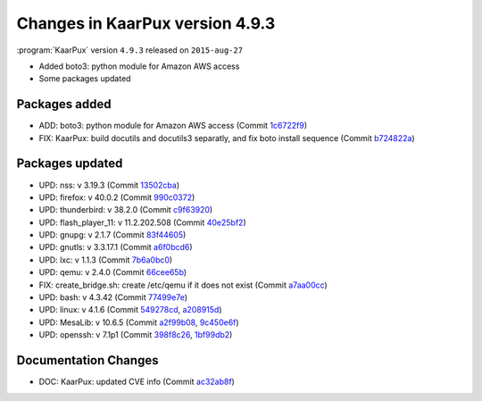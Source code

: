 .. 
   KaarPux: http://kaarpux.kaarposoft.dk
   Copyright (C) 2015: Henrik Kaare Poulsen
   License: http://kaarpux.kaarposoft.dk/license.html

.. _changes_4_9_3:


================================
Changes in KaarPux version 4.9.3
================================

:program:`KaarPux` version ``4.9.3`` released on ``2015-aug-27``

- Added boto3: python module for Amazon AWS access

- Some packages updated


Packages added
##############

- ADD: boto3: python module for Amazon AWS access
  (Commit `1c6722f9 <http://sourceforge.net/p/kaarpux/code/ci/1c6722f97902f289b03ff10529b3e03a101cecb4/>`_)

- FIX: KaarPux: build docutils and docutils3 separatly, and fix boto install sequence
  (Commit `b724822a <http://sourceforge.net/p/kaarpux/code/ci/b724822a40c8aa9871eee0608d514a3f0e614aba/>`_)


Packages updated
################

- UPD: nss: v 3.19.3
  (Commit `13502cba <http://sourceforge.net/p/kaarpux/code/ci/13502cba25947835e9c4a9a47e2768df7cfc5d19/>`_)

- UPD: firefox: v 40.0.2
  (Commit `990c0372 <http://sourceforge.net/p/kaarpux/code/ci/990c0372d420618f9c1d5555715e1f7ab8ef483b/>`_)

- UPD: thunderbird: v 38.2.0
  (Commit `c9f63920 <http://sourceforge.net/p/kaarpux/code/ci/c9f639202112ef385157b9aa874839a148fb3284/>`_)

- UPD: flash_player_11: v 11.2.202.508
  (Commit `40e25bf2 <http://sourceforge.net/p/kaarpux/code/ci/40e25bf2ee453fd3552a62ee33f2e802680be084/>`_)

- UPD: gnupg: v 2.1.7
  (Commit `83f44605 <http://sourceforge.net/p/kaarpux/code/ci/83f446055a4466e0292928a654056a20915ef757/>`_)

- UPD: gnutls: v 3.3.17.1
  (Commit `a6f0bcd6 <http://sourceforge.net/p/kaarpux/code/ci/a6f0bcd66c3d7e5d659a90335a17aa5e4c7d5318/>`_)

- UPD: lxc: v 1.1.3
  (Commit `7b6a0bc0 <http://sourceforge.net/p/kaarpux/code/ci/7b6a0bc059e4a06398320f2c313fc2c298b5ac67/>`_)

- UPD: qemu: v 2.4.0
  (Commit `66cee65b <http://sourceforge.net/p/kaarpux/code/ci/66cee65befc4932ae4816e33fc4f9ebb3dd49889/>`_)

- FIX: create_bridge.sh: create /etc/qemu if it does not exist
  (Commit `a7aa00cc <http://sourceforge.net/p/kaarpux/code/ci/a7aa00cc15950557162b3942656535d0be3cd6a5/>`_)

- UPD: bash: v 4.3.42
  (Commit `77499e7e <http://sourceforge.net/p/kaarpux/code/ci/77499e7eae7f0206f4b38fb2a9b98a1dc66837d3/>`_)

- UPD: linux: v 4.1.6
  (Commit `549278cd <http://sourceforge.net/p/kaarpux/code/ci/549278cdd41fc25b2bf2df8e65a9515160c50340/>`_,
  `a208915d <http://sourceforge.net/p/kaarpux/code/ci/a208915dc3024fdb368145ee671f5f459c312db9/>`_)

- UPD: MesaLib: v 10.6.5
  (Commit `a2f99b08 <http://sourceforge.net/p/kaarpux/code/ci/a2f99b087fa9e9ec81f055a8faf079865e0f79b0/>`_,
  `9c450e6f <http://sourceforge.net/p/kaarpux/code/ci/9c450e6f9ecb58192b99199ea953924f31382ef7/>`_)

- UPD: openssh: v 7.1p1
  (Commit `398f8c26 <http://sourceforge.net/p/kaarpux/code/ci/398f8c26cf9b362bfec08709b9757197ee7bc9fd/>`_,
  `1bf99db2 <http://sourceforge.net/p/kaarpux/code/ci/1bf99db2f37dfb411bd178554fa4e63498ee2678/>`_)


Documentation Changes
#####################

- DOC: KaarPux: updated CVE info
  (Commit `ac32ab8f <http://sourceforge.net/p/kaarpux/code/ci/ac32ab8fd9f50dfb57d58be8d865761f1681ee2b/>`_)
